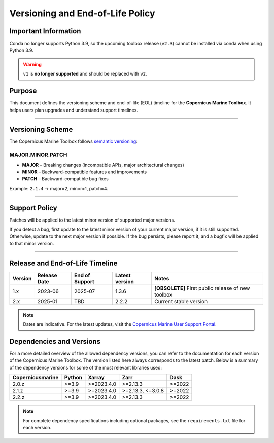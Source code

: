 =======================================================================
Versioning and End-of-Life Policy
=======================================================================

Important Information
-------------------------

Conda no longer supports Python 3.9, so the upcoming toolbox release (``v2.3``) cannot be installed via conda when using Python 3.9.

.. warning::
   :class: big-warning

   ``v1`` is **no longer supported** and should be replaced with ``v2``.

Purpose
-------

This document defines the versioning scheme and end-of-life (EOL) timeline for the **Copernicus Marine Toolbox**. It helps users plan upgrades and understand support timelines.

----

Versioning Scheme
-----------------

The Copernicus Marine Toolbox follows `semantic versioning <https://semver.org>`_:

MAJOR.MINOR.PATCH
^^^^^^^^^^^^^^^^^

- **MAJOR** – Breaking changes (incompatible APIs, major architectural changes)
- **MINOR** – Backward-compatible features and improvements
- **PATCH** – Backward-compatible bug fixes

Example: ``2.1.4`` → major=2, minor=1, patch=4.

----

Support Policy
--------------

Patches will be applied to the latest minor version of supported major versions.

If you detect a bug, first update to the latest minor version of your current major version, if it is still supported. Otherwise, update to the next major version if possible. If the bug persists, please report it, and a bugfix will be applied to that minor version.

----

Release and End-of-Life Timeline
---------------------------------

+---------------------+--------------+----------------+-------------------+------------------------------------------------------+
| Version             | Release Date | End of Support | Latest version    |Notes                                                 |
+=====================+==============+================+===================+======================================================+
| 1.x                 | 2023-06      | 2025-07        | 1.3.6             | **[OBSOLETE]** First public release of new toolbox   |
+---------------------+--------------+----------------+-------------------+------------------------------------------------------+
| 2.x                 | 2025-01      | TBD            | 2.2.2             | Current stable version                               |
+---------------------+--------------+----------------+-------------------+------------------------------------------------------+


.. note::
   Dates are indicative. For the latest updates, visit the `Copernicus Marine User Support Portal <https://marine.copernicus.eu>`_.


Dependencies and Versions
----------------------------
For a more detailed overview of the allowed dependency versions, you can refer to the documentation for each version of the Copernicus Marine Toolbox. The version listed here always corresponds to the latest patch. Below is a summary of the dependency versions for some of the most relevant libraries used:

================  ========  ===========  =================  ========
Copernicusmarine  Python    Xarray       Zarr               Dask
================  ========  ===========  =================  ========
2.0.z             >=3.9     >=2023.4.0   >=2.13.3           >=2022
2.1.z             >=3.9     >=2023.4.0   >=2.13.3, <=3.0.8  >=2022
2.2.z             >=3.9     >=2023.4.0   >=2.13.3           >=2022
================  ========  ===========  =================  ========

.. note::
   For complete dependency specifications including optional packages,
   see the ``requirements.txt`` file for each version.
